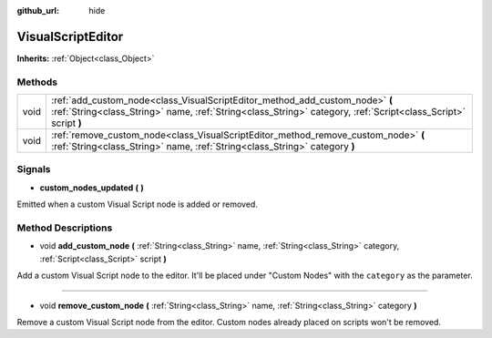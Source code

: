 :github_url: hide

.. Generated automatically by doc/tools/make_rst.py in Rebel Engine's source tree.
.. DO NOT EDIT THIS FILE, but the VisualScriptEditor.xml source instead.
.. The source is found in doc/classes or modules/<name>/doc_classes.

.. _class_VisualScriptEditor:

VisualScriptEditor
==================

**Inherits:** :ref:`Object<class_Object>`



Methods
-------

+------+------------------------------------------------------------------------------------------------------------------------------------------------------------------------------------------------+
| void | :ref:`add_custom_node<class_VisualScriptEditor_method_add_custom_node>` **(** :ref:`String<class_String>` name, :ref:`String<class_String>` category, :ref:`Script<class_Script>` script **)** |
+------+------------------------------------------------------------------------------------------------------------------------------------------------------------------------------------------------+
| void | :ref:`remove_custom_node<class_VisualScriptEditor_method_remove_custom_node>` **(** :ref:`String<class_String>` name, :ref:`String<class_String>` category **)**                               |
+------+------------------------------------------------------------------------------------------------------------------------------------------------------------------------------------------------+

Signals
-------

.. _class_VisualScriptEditor_signal_custom_nodes_updated:

- **custom_nodes_updated** **(** **)**

Emitted when a custom Visual Script node is added or removed.

Method Descriptions
-------------------

.. _class_VisualScriptEditor_method_add_custom_node:

- void **add_custom_node** **(** :ref:`String<class_String>` name, :ref:`String<class_String>` category, :ref:`Script<class_Script>` script **)**

Add a custom Visual Script node to the editor. It'll be placed under "Custom Nodes" with the ``category`` as the parameter.

----

.. _class_VisualScriptEditor_method_remove_custom_node:

- void **remove_custom_node** **(** :ref:`String<class_String>` name, :ref:`String<class_String>` category **)**

Remove a custom Visual Script node from the editor. Custom nodes already placed on scripts won't be removed.

.. |virtual| replace:: :abbr:`virtual (This method should typically be overridden by the user to have any effect.)`
.. |const| replace:: :abbr:`const (This method has no side effects. It doesn't modify any of the instance's member variables.)`
.. |vararg| replace:: :abbr:`vararg (This method accepts any number of arguments after the ones described here.)`
